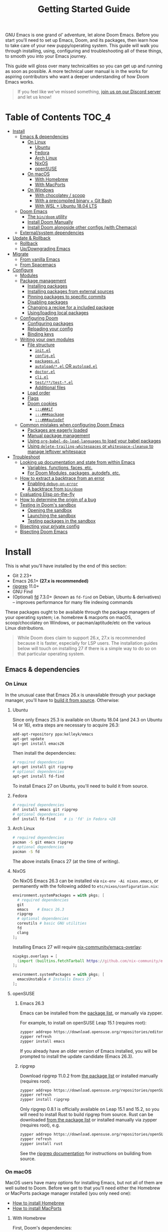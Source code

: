 #+TITLE: Getting Started Guide
#+STARTUP: nofold

GNU Emacs is one grand ol' adventure, let alone Doom Emacs. Before you start
you'll need to set up Emacs, Doom, and its packages, then learn how to take care
of your new puppy/operating system. This guide will walk you through installing,
using, configuring and troubleshooting all of these things, to smooth you into
your Emacs journey.

This guide will gloss over many technicalities so you can get up and running as
soon as possible. A more technical user manual is in the works for aspiring
contributors who want a deeper understanding of how Doom Emacs works.

#+begin_quote
If you feel like we've missed something, [[https://discord.gg/qvGgnVx][join us on our Discord server]] and let
us know!
#+end_quote

* Table of Contents :TOC_4:
- [[#install][Install]]
  - [[#emacs--dependencies][Emacs & dependencies]]
    - [[#on-linux][On Linux]]
      - [[#ubuntu][Ubuntu]]
      - [[#fedora][Fedora]]
      - [[#arch-linux][Arch Linux]]
      - [[#nixos][NixOS]]
      - [[#opensuse][openSUSE]]
    - [[#on-macos][On macOS]]
      - [[#with-homebrew][With Homebrew]]
      - [[#with-macports][With MacPorts]]
    - [[#on-windows][On Windows]]
      - [[#with-chocolatey--scoop][With chocolatey / scoop]]
      - [[#with-a-precompiled-binary--git-bash][With a precompiled binary + Git Bash]]
      - [[#with-wsl--ubuntu-1804-lts][With WSL + Ubuntu 18.04 LTS]]
  - [[#doom-emacs][Doom Emacs]]
    - [[#the-bindoom-utility][The ~bin/doom~ utility]]
    - [[#install-doom-manually][Install Doom Manually]]
    - [[#install-doom-alongside-other-configs-with-chemacs][Install Doom alongside other configs (with Chemacs)]]
  - [[#externalsystem-dependencies][External/system dependencies]]
- [[#update--rollback][Update & Rollback]]
  - [[#rollback][Rollback]]
  - [[#updowngrading-emacs][Up/Downgrading Emacs]]
- [[#migrate][Migrate]]
  - [[#from-vanilla-emacs][From vanilla Emacs]]
  - [[#from-spacemacs][From Spacemacs]]
- [[#configure][Configure]]
  - [[#modules][Modules]]
  - [[#package-management][Package management]]
    - [[#installing-packages][Installing packages]]
    - [[#installing-packages-from-external-sources][Installing packages from external sources]]
    - [[#pinning-packages-to-specific-commits][Pinning packages to specific commits]]
    - [[#disabling-packages][Disabling packages]]
    - [[#changing-a-recipe-for-a-included-package][Changing a recipe for a included package]]
    - [[#usingloading-local-packages][Using/loading local packages]]
  - [[#configuring-doom][Configuring Doom]]
    - [[#configuring-packages][Configuring packages]]
    - [[#reloading-your-config][Reloading your config]]
    - [[#binding-keys][Binding keys]]
  - [[#writing-your-own-modules][Writing your own modules]]
    - [[#file-structure][File structure]]
      - [[#initel][=init.el=]]
      - [[#configel][=config.el=]]
      - [[#packagesel][=packages.el=]]
      - [[#autoloadel-or-autoloadel][=autoload/*.el= OR =autoload.el=]]
      - [[#doctorel][=doctor.el=]]
      - [[#cliel][=cli.el=]]
      - [[#testtest-el][=test/**/test-*.el=]]
      - [[#additional-files][Additional files]]
    - [[#load-order][Load order]]
    - [[#flags][Flags]]
    - [[#doom-cookies][Doom cookies]]
      - [[#if][~;;;###if~]]
      - [[#package][~;;;###package~]]
      - [[#autodef][~;;;###autodef~]]
  - [[#common-mistakes-when-configuring-doom-emacs][Common mistakes when configuring Doom Emacs]]
    - [[#packages-are-eagerly-loaded][Packages are eagerly loaded]]
    - [[#manual-package-management][Manual package management]]
    - [[#using-org-babel-do-load-languages-to-load-your-babel-packages][Using ~org-babel-do-load-languages~ to load your babel packages]]
    - [[#using-delete-trailing-whitespaces-or-whitespace-cleanup-to-manage-leftover-whitespace][Using ~delete-trailing-whitespaces~ or ~whitespace-cleanup~ to manage leftover whitespace]]
- [[#troubleshoot][Troubleshoot]]
  - [[#looking-up-documentation-and-state-from-within-emacs][Looking up documentation and state from within Emacs]]
    - [[#variables-functions-faces-etc][Variables, functions, faces, etc.]]
    - [[#for-doom-modules-packages-autodefs-etc][For Doom Modules, packages, autodefs, etc.]]
  - [[#how-to-extract-a-backtrace-from-an-error][How to extract a backtrace from an error]]
    - [[#enabling-debug-on-error][Enabling ~debug-on-error~]]
    - [[#a-backtrace-from-bindoom][A backtrace from ~bin/doom~]]
  - [[#evaluating-elisp-on-the-fly][Evaluating Elisp on-the-fly]]
  - [[#how-to-determine-the-origin-of-a-bug][How to determine the origin of a bug]]
  - [[#testing-in-dooms-sandbox][Testing in Doom's sandbox]]
    - [[#opening-the-sandbox][Opening the sandbox]]
    - [[#launching-the-sandbox][Launching the sandbox]]
    - [[#testing-packages-in-the-sandbox][Testing packages in the sandbox]]
  - [[#bisecting-your-private-config][Bisecting your private config]]
  - [[#bisecting-doom-emacs][Bisecting Doom Emacs]]

* Install
This is what you'll have installed by the end of this section:

- Git 2.23+
- Emacs 26.1+ *(27.x is recommended)*
- [[https://github.com/BurntSushi/ripgrep][ripgrep]] 11.0+
- GNU Find
- (Optional) [[https://github.com/sharkdp/fd][fd]] 7.3.0+ (known as ~fd-find~ on Debian, Ubuntu & derivatives) --
  improves performance for many file indexing commands

These packages ought to be available through the package managers of your
operating system; i.e. homebrew & macports on macOS, scoop/chocolatey on
Windows, or pacman/aptitude/etc on the various Linux distributions.

#+begin_quote
While Doom does claim to support 26.x, 27.x is recommended because it is faster,
especially for LSP users. The installation guides below will touch on installing
27 if there is a simple way to do so on that particular operating system.
#+end_quote

** Emacs & dependencies
*** On Linux
In the unusual case that Emacs 26.x is unavailable through your package manager,
you'll have to [[https://www.gnu.org/software/emacs/manual/html_node/efaq/Installing-Emacs.html][build it from source]]. Otherwise:

**** Ubuntu
Since only Emacs 25.3 is available on Ubuntu 18.04 (and 24.3 on Ubuntu 14 or
16), extra steps are necessary to acquire 26.3:
#+BEGIN_SRC bash
add-apt-repository ppa:kelleyk/emacs
apt-get update
apt-get install emacs26
#+END_SRC

Then install the dependencies:
#+BEGIN_SRC bash
# required dependencies
apt-get install git ripgrep
# optional dependencies
apt-get install fd-find
#+END_SRC

To install Emacs 27 on Ubuntu, you'll need to build it from source.

**** Fedora
#+BEGIN_SRC bash
# required dependencies
dnf install emacs git ripgrep
# optional dependencies
dnf install fd-find    # is 'fd' in Fedora <28
#+END_SRC

**** Arch Linux
#+BEGIN_SRC bash
# required dependencies
pacman -S git emacs ripgrep
# optional dependencies
pacman -S fd
#+END_SRC

The above installs Emacs 27 (at the time of writing).

**** NixOS
On NixOS Emacs 26.3 can be installed via ~nix-env -Ai nixos.emacs~, or
permanently with the following added to ~etc/nixos/configuration.nix~:
#+BEGIN_SRC nix
environment.systemPackages = with pkgs; [
  # required dependencies
  git
  emacs    # Emacs 26.3
  ripgrep
  # optional dependencies
  coreutils # basic GNU utilities
  fd
  clang
];
#+END_SRC

Installing Emacs 27 will require [[https://github.com/nix-community/emacs-overlay/issues][nix-community/emacs-overlay]]:
#+BEGIN_SRC nix
nixpkgs.overlays = [
  (import (builtins.fetchTarball https://github.com/nix-community/emacs-overlay/archive/master.tar.gz))
];

environment.systemPackages = with pkgs; [
  emacsUnstable # Installs Emacs 27
];
#+END_SRC

**** openSUSE
***** Emacs 26.3
Emacs can be installed from the [[https://software.opensuse.org/download.html?project=editors&package=emacs][package list]], or manually via zypper.

For example, to install on openSUSE Leap 15.1 (requires root):
#+BEGIN_SRC bash
zypper addrepo https://download.opensuse.org/repositories/editors/openSUSE_Leap_15.1/editors.repo
zypper refresh
zypper install emacs
#+END_SRC

If you already have an older version of Emacs installed, you will be prompted to
install the update candidate (Emacs 26.3).

***** ripgrep
Download ripgrep 11.0.2 from [[https://software.opensuse.org/download/package?package=ripgrep&project=openSUSE%3AFactory][the package list]] or installed manually (requires
root).
#+BEGIN_SRC bash
zypper addrepo https://download.opensuse.org/repositories/openSUSE:Factory/standard/openSUSE:Factory.repo
zypper refresh
zypper install ripgrep
#+END_SRC

Only ripgrep 0.8.1 is officially available on Leap 15.1 and 15.2, so you will
need to install Rust to build ripgrep from source. Rust can be downloaded [[https://software.opensuse.org/package/rust][from
the package list]] or installed manually via zypper (requires root), e.g.
#+BEGIN_SRC bash
zypper addrepo https://download.opensuse.org/repositories/openSUSE:Leap:15.1:Update/standard/openSUSE:Leap:15.1:Update.repo
zypper refresh
zypper install rust
#+END_SRC

See the [[https://github.com/BurntSushi/ripgrep#building][ripgrep documentation]] for instructions on building from source.

*** On macOS
MacOS users have many options for installing Emacs, but not all of them are well
suited to Doom. Before we get to that you'll need either the Homebrew or
MacPorts package manager installed (you only need one):

+ [[http://brew.sh/][How to install Homebrew]]
+ [[https://www.macports.org/install.php][How to install MacPorts]]

**** With Homebrew
First, Doom's dependencies:
#+BEGIN_SRC bash
# required dependencies
brew install git ripgrep
# optional dependencies
brew install coreutils fd
# Installs clang
xcode-select --install
#+END_SRC

For Emacs itself, these three formulas are the best options, ordered from most
to least recommended for Doom (based on compatibility).

- [[https://github.com/d12frosted/homebrew-emacs-plus][emacs-plus]]:
  #+BEGIN_SRC bash
  brew tap d12frosted/emacs-plus
  brew install emacs-plus
  ln -s /usr/local/opt/emacs-plus/Emacs.app /Applications/Emacs.app
  #+END_SRC

- [[https://bitbucket.org/mituharu/emacs-mac/overview][emacs-mac]] is another acceptable option. It offers slightly better integration
  with macOS, native emojis and better childframe support. However, at the time
  of writing, it [[https://github.com/railwaycat/homebrew-emacsmacport/issues/52][lacks multi-tty support]] (which impacts daemon usage):
  #+BEGIN_SRC bash
  brew tap railwaycat/emacsmacport
  brew install emacs-mac --with-modules
  ln -s /usr/local/opt/emacs-mac/Emacs.app /Applications/Emacs.app
  #+END_SRC

- [[https://formulae.brew.sh/formula/emacs][emacs]] is another acceptable option, **but does not provide a Emacs.app**:
  #+BEGIN_SRC bash
  brew install emacs
  #+END_SRC

***** Where *not* to install Emacs from
These builds/forks have known compatibility issues with Doom and are *very
likely* to cause issues later on. They are not recommended:

+ emacsformacosx.com
+ ~brew cask install emacs~ (installs from emacsformacosx.com)
+ AquaMacs
+ XEmacs

**** With MacPorts
There are four ports (at time of writing) available through MacPorts, and they
are all acceptable options:

+ [[https://ports.macports.org/port/emacs/summary][emacs]] (26.3) and [[https://ports.macports.org/port/emacs-devel/summary][emacs-devel]] (27) -- Installs terminal-only Emacs
+ [[https://ports.macports.org/port/emacs-app/summary][emacs-app]] (26.3), [[https://ports.macports.org/port/emacs-app-devel/summary][emacs-app-devel]] (27) -- Installs GUI Emacs
+ [[https://ports.macports.org/port/emacs-mac-app/summary][emacs-mac-app]] (26.3) -- the [[https://bitbucket.org/mituharu/emacs-mac][Mitsuharu Yamamoto mac port]]

Some of these ports do not add an =emacs= binary to your ~PATH~, which is
necessary for Doom's installation process. You'll have to do so yourself by
adding this to your shell config:

#+BEGIN_SRC sh
# Add this to ~/.zshrc or ~/.bash_profile
export PATH="/Applications/MacPorts/Emacs.app/Contents/MacOS:$PATH"
#+END_SRC

Or by replacing ~/usr/local/bin/emacs~ with a shim script containing:
#+BEGIN_SRC
#!/bin/sh
/Applications/MacPorts/Emacs.app/Contents/MacOS/Emacs "$@"
#+END_SRC

*** On Windows
#+begin_quote
*WARNING:* Emacs on Windows is much slower than its Linux or macOS counterparts.
There are some suggestions on how to speed it up later in this section.
#+end_quote

There are three methods for installing Emacs 26.x on Windows, each with their
pros and cons:

+ With chocolatey/scoop
+ With a precompiled binary + Git Bash
+ With WSL + Ubuntu

If you don't know which to choose, I recommend WSL; it produces the fastest and
most stable environment of the three, but has the most complex installation
process.

Before moving on to installing Emacs et co, a few steps to prepare Windows for
Emacs are necessary:

1. *Create a ~HOME~ [[https://mywindowshub.com/how-to-edit-system-environment-variables-for-a-user-in-windows-10/][system environment variable]].*
  
   Set it to =C:\Users\USERNAME\=, otherwise Emacs will treat
   =C:\Users\USERNAME\AppData\Roaming= as your ~HOME~, which will cause issues
   later.

2. *Add =C:\Users\USERNAME\.emacs.d\bin= to your ~PATH~.*

   This way, you don't have to type all of =C:\Users\USERNAME\.emacs.d\bin\doom=
   every time you need to run this script (and you'll need to, often).

   #+begin_quote
   A pre-existing PATH variable should already exist among your system
   variables. It contains a string of file paths separated by colons;
   ~pathA:pathB:pathC~. Prepend the path to bin/doom to that string, like so:
   ~C:\Users\username\.emacs.d\bin:pathA:pathB:pathC~
   #+end_quote

3. Restart your system so your new values for ~HOME~ and ~PATH~ take effect.

Now we're ready to move on!

**** With [[https://chocolatey.org/][chocolatey]] / scoop
[[https://chocolatey.org/][Chocolatey]] is a package manager for Windows, and is the simplest way to install
Emacs and Doom's dependencies:
#+BEGIN_SRC sh
choco install git emacs ripgrep fd llvm
#+END_SRC

Scoop will work too, but because Emacs is a GUI application you'll need to
enable the 'extras' Scoop bucket:
#+BEGIN_SRC sh
scoop bucket add extras
scoop install git emacs ripgrep fd llvm
#+END_SRC

**** With a precompiled binary + Git Bash
(Credit goes to @earvingad and [[https://earvingad.github.io/posts/doom_emacs_windows/][his fantastic tutorial]] for informing this guide)

1. Download and install Git from https://git-scm.com/download/win
2. Download and extract Emacs, ripgrep and fd where you want them, but in
   different folders:
   - Emacs 26.3 from http://ftp.wayne.edu/gnu/emacs/windows/emacs-26/
   - Ripgrep from https://github.com/BurntSushi/ripgrep/releases
   - (optional) fd from https://github.com/sharkdp/fd/releases
3. Add the three folders from step 2 to your ~PATH~
   - Go to Control panel -> User Accounts -> Change my environment variables.
   - Click "New", type HOME and set your C:\Users\USERNAME and OK.
   - Select "Path", click "edit", prepend =C:\path\to\the\emacs\bin:= to it and
     click OK.
   - Select "Path", click "edit", prepend =C:\path\to\the\ripgrep:= to it and
     click OK.
   - Select "Path", click "edit", prepend =C:\path\to\the\fd:= to it and click
     OK.
   - Click Ok.

And done! Keep git-bash.exe open, you'll need it for the rest of this guide.

#+begin_quote
*IMPORTANT:* you'll need to open git-bash.exe whenever you want to run a
bin/doom command.
#+end_quote

**** With WSL + Ubuntu 18.04 LTS
(Credit goes to @lunias and [[https://ethanaa.com/blog/switching-to-doom-emacs/#installing-on-windows-10
][his fantastic tutorial]] for informing this guide)

1. Install Powershell as admin (Windows key + x) with:
   #+BEGIN_SRC
   Enable-WindowsOptionalFeature -Online -FeatureName Microsoft-Windows-Subsystem-Linux
   #+END_SRC
2. Restart your Computer
3. Download and install Ubuntu 18.04 L>TS from the Microsoft Store
4. Launch Ubuntu 18.04 LTS
5. Update and upgrade Ubuntu
   #+BEGIN_SRC
   sudo apt update && sudo apt upgrade
   #+END_SRC
6. Then install Emacs:
   #+BEGIN_SRC sh
   sudo add-apt-repository ppa:kelleyk/emacs
   sudo apt update
   sudo apt install emacs26
   #+END_SRC
7. Then Doom's dependencies:
   #+BEGIN_SRC sh
   # required dependencies
   sudo apt-get install git ripgrep
   # optional dependencies
   sudo apt-get install fd-find
   #+END_SRC

And done! Keep Ubuntu open, you'll need it for the rest of this guide.

** Doom Emacs
With Emacs and Doom's dependencies installed, next is to install Doom Emacs
itself:

#+BEGIN_SRC bash
git clone https://github.com/hlissner/doom-emacs ~/.emacs.d
~/.emacs.d/bin/doom install
#+END_SRC

=doom install= will set up your =DOOMDIR= at =~/.doom.d= (if it doesn't already
exist) and will work you through the first-time setup of Doom Emacs. Carefully
follow any instructions it puts out.

If this is your first time, you should run ~doom doctor~. This will diagnose
common issues with your system or config.

#+BEGIN_QUOTE
If you'd like a more technical break down of ~doom install~, it's been
translated into shell commands below, in the "Install Doom Manually" section.
#+END_QUOTE

*** The ~bin/doom~ utility
This utility is your new best friend. It won't spot you a beer, but it'll
shoulder much of the work associated with managing and maintaining your Doom
Emacs configuration, and then some. Not least of which is installation of and
updating Doom and your installed packages.

It exposes a variety of commands. ~bin/doom help~ will list them all, but here
is a summary of the most important ones:

+ ~doom sync~: This synchronizes your config with Doom Emacs. It ensures that
  needed packages are installed, orphaned packages are removed and necessary
  metadata correctly generated. Run this whenever you modify your ~doom!~ block
  or =packages.el= file. You'll need ~doom sync -u~ if you override the recipe
  of package installed by another module.
+ ~doom upgrade~: Updates Doom Emacs (if available) and all its packages.
+ ~doom env~: (Re)generates an "envvar file", which is a snapshot of your
  shell environment that Doom loads at startup. If your app launcher or OS
  launches Emacs in the wrong environment you will need this. **This is required
  for GUI Emacs users on MacOS.**
+ ~doom doctor~: If Doom misbehaves, the doc will diagnose common issues with
  your installation, system and environment.
+ ~doom purge~: Over time, the repositories for Doom's plugins will accumulate.
  Run this command from time to time to delete old, orphaned packages, and with
  the ~-g~ switch to compact existing package repos.

Use ~doom help~ to see an overview of the available commands that =doom=
provides, and ~doom help COMMAND~ to display documentation for a particular
~COMMAND~.

#+begin_quote
I recommend you add =~/.emacs.d/bin= to your ~PATH~ so you can call =doom=
directly and from anywhere. Accomplish this by adding this to your .bashrc or
.zshrc file: ~export PATH="$HOME/.emacs.d/bin:$PATH"~
#+end_quote

*** Install Doom Manually
If you'd rather install Doom yourself, instead of rely on the magic of =doom
install=, here is its equivalent in bash shell commands (assuming
=hlissner/doom-emacs= has been cloned to =~/.emacs.d=):

#+BEGIN_SRC bash
# So we don't have to write ~/.emacs.d/bin/doom every time
PATH="$HOME/.emacs.d/bin:$PATH"

# Create a directory for our private config
mkdir ~/.doom.d  # or ~/.config/doom

# The init.example.el file contains an example doom! call, which tells Doom what
# modules to load and in what order.
cp ~/.emacs.d/init.example.el ~/.doom.d/init.el
cp ~/.emacs.d/core/templates/config.example.el ~/.doom.d/config.el
cp ~/.emacs.d/core/templates/packages.example.el ~/.doom.d/packages.el

# You might want to edit ~/.doom.d/init.el here and make sure you only have the
# modules you want enabled.

# Then synchronize Doom with your config:
doom sync

# If you know Emacs won't be launched from your shell environment (e.g. you're
# on macOS or use an app launcher that doesn't launch programs with the correct
# shell) then create an envvar file to ensure Doom correctly inherits your shell
# environment.
#
# If you don't know whether you need this or not, there's no harm in doing it
# anyway. `doom install` will have prompted you to generate one. If you
# responded no, you can generate it later with the following command:
doom env

# Lastly, install the icon fonts Doom uses:
emacs --batch -f all-the-icons-install-fonts
# On Windows, `all-the-icons-install-fonts` will only download the fonts, you'll
# have to install them by hand afterwards!
#+END_SRC

To understand the purpose of the =~/.doom.d= directory and =~/.doom.d/init.el=
file, see the [[#configure][Configure]] section further below.

*** Install Doom alongside other configs (with Chemacs)
[[https://github.com/plexus/chemacs][Chemacs]] is a bootloader for Emacs. It allows you to switch between multiple
Emacs configurations. Here is a quick guide for setting it up with Doom Emacs as
the default config:

1. First, install Doom somewhere:
   #+BEGIN_SRC sh :eval no
   git clone https://github.com/hlissner/doom-emacs ~/doom-emacs
   ~/doom-emacs/bin/doom install
   #+END_SRC

2. Download [[https://raw.githubusercontent.com/plexus/chemacs/master/.emacs][the Chemacs' startup script]] to =~/.emacs=:
   #+BEGIN_SRC bash :eval no
   wget -O ~/.emacs https://raw.githubusercontent.com/plexus/chemacs/master/.emacs
   #+END_SRC

   #+begin_quote
   *WARNING:* the =~/.emacs.d= directory must not exist for this to work.
   #+end_quote

3. Create =~/.emacs-profiles.el= with a list of your Emacs profiles. This file
   is structured like a =.dir-locals.el= file. Here is an example with Doom (as
   the default), Spacemacs, and Prelude:
   #+BEGIN_SRC emacs-lisp :eval no
   (("default"   . ((user-emacs-directory . "~/doom-emacs")))
    ("spacemacs" . ((user-emacs-directory . "~/spacemacs")))
    ("prelude"   . ((user-emacs-directory . "~/prelude"))))
   #+END_SRC

To start Emacs with a specific config, use the =--with-profile= option:

#+BEGIN_SRC bash
emacs --with-profile spacemacs
#+END_SRC

If no profile is specified, the =default= profile is used.

** External/system dependencies
Doom is comprised of approximately 160 modules which provide its features,
language support and integration with external tools. Many of these have
external dependencies that you must install yourself. You'll find what a module
needs and how to install them in that module's README.org file or by running
~bin/doom doctor~.

The [[file:modules.org][Module Index]] lists all Doom's available modules, with links to their
documentation. Documentation is a work-in-progrees; some modules may not have
README.org files yet!

#+begin_quote
Use ~M-x doom/help-modules~ (bound to =SPC h d m= or =C-h d m=) to jump to a
module's documentation from within Doom, otherwise, place your cursor on a
module in your ~doom!~ block (in =~/.doom.d/init.el=) and press =K= to jump to
its documentation (or =gd= to jump to its source code). =C-c g k= and =C-c g d=
for non-evil users, respectively.
#+end_quote

* Update & Rollback
Doom is an active project and many of its 300+ packages are in active
development as well. It is wise to occasionally update:
#+BEGIN_SRC bash
doom upgrade   # or 'doom up'
#+END_SRC

If you want to update Doom manually, ~doom upgrade~ is equivalent to:
#+BEGIN_SRC bash
cd ~/.emacs.d
git pull        # updates Doom
doom clean      # Ensure your config isn't byte-compiled
doom sync       # synchronizes your config with Doom Emacs
doom update     # updates installed packages
#+END_SRC

To upgrade only your packages (and not Doom itself):

#+BEGIN_SRC bash
doom upgrade --packages
#+END_SRC

#+begin_quote
To minimize issues while upgrading, avoid modifying Doom's source files in
=~/.emacs.d=. All your customization should be kept in your =DOOMDIR= (e.g.
=~/.doom.d=). Read the [[#Configure][Configure]] section for more on configuring Doom.
#+end_quote

** TODO Rollback
The =bin/doom= script doesn't currently offer rollback support for Doom or its
packages (yet).

** Up/Downgrading Emacs
*You may encounter errors after up/downgrading Emacs.* Run ~doom sync~ on the
command line after changing the installed version of Emacs. If you've changed
the major version (e.g. 26 -> 27 or vice versa) run ~doom build~ too.

+ ~doom sync~ will re-index any built-in/site loaddef files. This is especially
  necessary if paths to built-in libraries have changed.
+ ~doom build~ will recompile all your installed packages, which is necessary
  because Emacs bytecode not generally forward compatible across major releases
  (e.g. 26 -> 27). Alternatively, reinstall all your packages by deleting
  =~/.emacs.d/.local=, then run ~doom sync~.

* TODO Migrate
If you're here from another Emacs distribution (or your own), here are a few
things to be aware of while you convert your old config to Doom:

+ Doom does not use =package.el= to manage its packages, but ~use-package~ does!
  You will see errors if you have ~:ensure ...~ properties in your ~use-package~
  blocks. Remove these and, instead, add ~package!~ declarations to
  =~/.doom.d/packages.el= to install your packages.

  See [[#package-management]["Package Management"]], further in this guide.

(This section is incomplete)

** TODO From vanilla Emacs
#+begin_quote
Have you migrated from your own config? Help me flesh out this section by
letting me know what kind of hurdles you faced in doing so. You'll find me [[https://discord.gg/qvGgnVx][on
our Discord server]].
#+end_quote

** TODO From Spacemacs
#+begin_quote
Have you migrated from Spacemacs? Help me flesh out this section by letting me
know what kind of hurdles you faced in doing so. You'll find me [[https://discord.gg/qvGgnVx][on our Discord
server]].
#+end_quote

* Configure
You can configure Doom by tweaking the files found in your =DOOMDIR=. Doom
expects this directory to be found in one of:

1. =~/.config/doom= (respects ~$XDG_CONFIG_HOME~)
2. or =~/.doom.d=

This directory is referred to as your =DOOMDIR=. Only one of these directories
should exist (Doom will only recognize one).

#+begin_quote
Change the =DOOMDIR= environment variable to change where Doom looks for this
directory. Symlinks will work as well.
#+end_quote

When you ran ~doom install~, it deployed a simple Doom configuration to your
=DOOMDIR=, comprised of these three files:

+ init.el :: Where you'll find your ~doom!~ block, which controls what Doom
  modules are enabled and in what order they will be loaded.

  This file is evaluated early when Emacs is starting up; before any other
  module has loaded. You generally shouldn't add code to this file unless you're
  targeting Doom's CLI or something that needs to be configured very early in
  the startup process.
+ config.el :: Here is where 99.99% of your private configuration should go.
  Anything in here is evaluated /after/ all other modules have loaded, when
  starting up Emacs.
+ packages.el :: Package management is done from this file; where you'll declare
  what packages to install and where from.

#+begin_quote
Note: do not use ~M-x customize~ or the customize API in general. Doom is
designed to be configured programmatically from your config.el, which can
conflict with Customize's way of modifying variables.

If you're concerned about ~defcustom~ setters, Doom has a ~setq!~ macro that
will trigger them.
#+end_quote

** Modules
Doom consists of around 160 modules and growing. A Doom module is a bundle of
packages, configuration and commands, organized into a unit that can be toggled
easily by tweaking your ~doom!~ block (found in =$DOOMDIR/init.el=).

#+begin_quote
If =$DOOMDIR/init.el= doesn't exist, you haven't run ~doom install~ yet. See [[#install][the
"Install" section]] above.
#+end_quote

Your ~doom!~ block should look something like this:

#+BEGIN_SRC emacs-lisp
;; To comment something out, you insert at least one semicolon before it and the
;; Emacs Lisp interpreter will ignore everything until the end of the line.
(doom! :lang
       python        ; this module is not commented, therefore enabled
       ;;javascript  ; this module is commented out, therefore disabled
       ;;lua         ; this module is disabled
       ruby          ; this module is enabled
       php)          ; this module is enabled
#+END_SRC

It controls what modules are enabled and in what order they are loaded. Some
modules have *optional features* that can be enabled by passing them flags,
denoted by a plus prefix:

#+BEGIN_SRC emacs-lisp
(doom! :completion
       (company +auto)
       :lang
       (csharp +unity)
       (org +brain +dragndrop +gnuplot +hugo +jupyter)
       (sh +fish))
#+END_SRC

Different modules support different flags. You'll find a comprehensive list of
available modules and their supported flags in [[file:index.org::*Module list][the Module Index]]. Flags that a
module does not recognize will be silently ignored.

#+begin_quote
*IMPORTANT:* any changes to your ~doom!~ block won't take effect until you run
 ~doom sync~ on the command line.
#+end_quote

#+begin_quote
~doom doctor~ will detect issues with your ~doom!~ block, such as duplicate or
misspelled modules and flags.
#+end_quote

** Package management
**Doom Emacs does not use package.el** (the package manager built into Emacs).
Instead, it uses its own declarative package manager built on top of
[[https://github.com/raxod502/straight.el][straight.el]].

Packages are declared in ~packages.el~ files. You'll find one in your =DOOMDIR=
and in many of Doom's modules. Read on to learn how to use this system to
install your own packages.

#+begin_quote
*WARNING:* Do not install packages directly (with ~M-x package-install~ or ~M-x
straight-use-package~). Without an accompanying ~package!~ declaration somewhere
these packages will be forgotten when you restart Emacs and uninstalled the next
time you run ~doom sync~ or ~doom purge~.
#+end_quote

#+begin_quote
*WARNING:* If you're here from another Emacs distro (or vanilla Emacs), be wary
of the ~:ensure~ property in ~use-package~ blocks, because it will attempt (and
fail) to install packages through package.el. Tutorials will recommend you
install packages this way too!
#+end_quote

*** Installing packages
To install a package, add a ~package!~ declaration for it to
=DOOMDIR/packages.el=:
#+BEGIN_SRC emacs-lisp
;; Install a package named "example" from ELPA, MELPA, or Emacsmirror
(package! example)
#+END_SRC

If a package could not be found in any known repo you will get an error like:

#+begin_quote
Could not find package X in recipe repositories: (org-elpa melpa gnu-elpa-mirror
emacsmirror-mirror)
#+end_quote

The most likely cause for this is either:

- You've misspelled the package's name.
- Or the package really doesn't exist on ELPA, MELPA, or EmacsMirror and you'll
  need to [[*Installing packages from external sources][specify a recipe for it]].

~package!~ will return non-nil if the package is cleared for install and hasn't
been disabled elsewhere. Use this fact to chain package dependencies together.
e.g.
#+BEGIN_SRC elisp
(when (package! example)
  (package! plugin-that-example-depends-on))
#+END_SRC

#+begin_quote
*IMPORTANT:* New packages won't be installed until you run ~doom sync~.
#+end_quote

*** Installing packages from external sources
To install a package straight from an external source (like github, gitlab,
etc), you'll need to specify a [[https://github.com/raxod502/straight.el#the-recipe-format][MELPA-style straight recipe]]:

Here are a few examples:
#+BEGIN_SRC elisp
;; Install it directly from a github repository. For this to work, the package
;; must have an appropriate PACKAGENAME.el file which must contain at least a
;; Package-Version or Version line in its header.
(package! example
  :recipe (:host github :repo "username/my-example-fork"))

;; If the source files for a package are in a subdirectory in said repo, use
;; `:files' to target them.
(package! example :recipe
  (:host github
   :repo "username/my-example-fork"
   :files ("*.el" "src/lisp/*.el")))

;; To grab a particular branch or tag:
(package! example :recipe
  (:host gitlab
   :repo "username/my-example-fork"
   :branch "develop"))

;; If a package has a default recipe on MELPA or emacsmirror, you may omit
;; keywords and the recipe will inherit the rest of the recipe from their
;; original.
(package! example :recipe (:branch "develop"))

;; If the repo pulls in many unneeded submodules, you can disable recursive cloning
(package! example :recipe (:nonrecursive t))

;; A package can be installed straight from a git repo by setting :host to nil:
(package! example
  :recipe (:host nil :repo "https://some/git/repo"))
#+END_SRC

The specification for the ~package!~ macro's ~:recipe~ is laid out [[https://github.com/raxod502/straight.el#the-recipe-format][in
Straight.el's README]].

#+begin_quote
*IMPORTANT:* Run ~bin/doom sync~ whenever you modify packages.el files to
ensure your changes take effect.
#+end_quote

*** Pinning packages to specific commits
All of Doom's packages are pinned by default. A pinned package is a package
locked to a specific commit, like so:
#+BEGIN_SRC elisp
(package! evil :pin "e00626d9fd")
#+END_SRC

To unpin a package, use the ~unpin!~ macro:
#+BEGIN_SRC elisp
(unpin! evil)

;; It can be used to unpin multiple packages at once
(unpin! evil helm org-mode)

;; Or to unpin all packages in modules
(unpin! (:lang python ruby rust) (:tools docker))

;; Or to unpin an entire category of modules
(unpin! :completion :lang :tools)

;; This will work too, if you prefer the syntax, but it provides no concise
;; syntax for unpinning multiple packages:
(package! helm :pin nil)
#+END_SRC

Though it is *highly* discouraged, you may unpin all packages and make Doom
Emacs rolling release:
#+BEGIN_SRC elisp
(unpin! t)
#+END_SRC

#+begin_quote
Unpinning all packages is discouraged because Doom's modules are designed
against the pinned versions of its packages. More volatile packages (like
lsp-mode, ein and org) change rapidly, and are likely to cause breakages if
unpinned.

Instead, it's a better to selectively unpin packages, or repin them to the exact
commit you want.
#+end_quote

*** Disabling packages
The ~package!~ macro possesses a ~:disable~ property:
#+BEGIN_SRC emacs-lisp
(package! irony :disable t)
(package! rtags :disable t)
#+END_SRC

Once a package is disabled, ~use-package!~ and ~after!~ blocks for it will be
ignored, and the package is removed the next time you run ~bin/doom sync~. Use
this to disable Doom's packages that you don't want or need.

There is also the ~disable-packages!~ macro for conveniently disabling multiple
packages:
#+BEGIN_SRC elisp
(disable-packages! irony rtags)
#+END_SRC

#+begin_quote
*IMPORTANT:* Run ~bin/doom sync~ whenever you modify packages.el files to
ensure your changes take effect.
#+end_quote

*** Changing a recipe for a included package
If a Doom module installs package X from one place, but you'd like to install it
from another (say, a superior fork), add a ~package!~ declaration for it in your
=DOOMDIR/packages.el=. Your private declarations always have precedence over
modules (even your own).
#+BEGIN_SRC elisp
;; in modules/editor/evil/packages.el
(package! evil) ; installs from MELPA

;; in DOOMDIR/packages.el
(package! evil :recipe (:host github :repo "username/my-evil-fork"))
#+END_SRC

To install a package only if a built-in package doesn't exist, use ~:built-in
'prefer~:
#+BEGIN_SRC elisp
(package! so-long :built-in 'prefer)
#+END_SRC

#+begin_quote
*IMPORTANT:* Remember to run ~doom sync -u~ after changing recipes for existing
packages. At the time of writing, ~doom sync~ alone will not pick up on recipe
changes.
#+end_quote

*** Using/loading local packages
Say you are developing an Emacs package locally and want to "install" it for
live testing. To do this specify a ~:local-repo~ in that package's recipe:
#+BEGIN_SRC elisp
(package! my-package
  :recipe (:local-repo "/path/to/my/package"))

;; Relative paths are expanded to ~/.emacs.d/.local/straight/repos/{local-repo}
;; or ~/.doom.d/{local-repo} -- the first that is found.
(package! my-package
  :recipe (:local-repo "my/package"))  ; looks for ~/.doom.d/my/package/my-package.el

(package! my-package
  :recipe (:local-repo "/path/to/my/package"

           ;; By default, the package manager grabs all *.el files at the root
           ;; of the project and nothing else. To include other files, or
           ;; accommodate unconventional project structures, specify what :files
           ;; you want:
           :files ("*.el" "src/lisp/*.el")

           ;; With ':no-byte-compile t' you can avoid having to run 'doom sync'
           ;; every time you change the package.
           :no-byte-compile t))
#+END_SRC

Alternatively, add the package's location to Emacs' ~load-path~. Do this if you
don't need/care for autoload cookies or byte-compilation:
#+BEGIN_SRC elisp
;; Doom has modified `use-package's `:load-path' to expand relative paths from
;; your DOOMDIR. e.g. ~/.doom.d/lisp/package
(use-package my-package
  :load-path "lisp/package")

;; or

(add-load-path! "lisp/package")
#+END_SRC

#+begin_quote
*IMPORTANT:* Remember to run ~doom sync~ to rebuild your package after you've
changed it, and to re-index any autoloads in it.
#+end_quote

** Configuring Doom
*** Configuring packages
If your configuration needs are simple, the ~use-package!~, ~after!~,
~add-hook!~ and ~setq-hook!~ macros are your bread and butter.

#+BEGIN_SRC emacs-lisp
;;; ~/.doom.d/config.el (example)
(setq doom-font (font-spec :family "Fira Mono" :size 12))

;; Takes a feature symbol or a library name (string)
(after! evil
  (setq evil-magic nil))

;; Takes a major-mode, a quoted hook function or a list of either
(add-hook! python-mode
  (setq python-shell-interpreter "bpython"))

;; These are equivalent
(setq-hook! 'python-mode-hook python-indent-offset 2)
(setq-hook! python-mode python-indent-offset 2)

(use-package! hl-todo
  ;; if you omit :defer, :hook, :commands, or :after, then the package is loaded
  ;; immediately. By using :hook here, the `hl-todo` package won't be loaded
  ;; until prog-mode-hook is triggered (by activating a major mode derived from
  ;; it, e.g. python-mode)
  :hook (prog-mode . hl-todo-mode)
  :init
  ;; code here will run immediately
  :config
  ;; code here will run after the package is loaded
  (setq hl-todo-highlight-punctuation ":"))
#+END_SRC

For more flexibility, the ~use-package-hook!~ is another option, but should be
considered a last resort (because there is usually a better way). It allows you
to disable, append/prepend to and/or overwrite Doom's ~use-package!~ blocks.
These are powered by ~use-package~'s inject-hooks under the hood.

~use-package-hook!~ *must be used before that package's ~use-package!~ block*.
Therefore it must be used from your private init.el file.

#+BEGIN_SRC emacs-lisp
;;; ~/.doom.d/init.el (example)
;; If a :pre-init / :pre-config hook returns nil, it overwrites that package's
;; original :init / :config block. Exploit this to overwrite Doom's config.
(use-package-hook! doom-themes
  :pre-config
  (setq doom-neotree-file-icons t)
  nil)

;; ...otherwise, make sure they always return non-nil!
(use-package-hook! evil
  :pre-init
  (setq evil-magic nil)
  t)

;; `use-package-hook' also has :post-init and :post-config hooks
#+END_SRC

*** Reloading your config
You may find it helpful to have your changes take effect immediately. For things
that don't require a complete restart of Doom Emacs (like changing your enabled
modules or installed packages), you can evaluate Emacs Lisp code on-the-fly.

+ Evil users can use the =gr= operator to evaluate a segment of code. The return
  value is displayed in the minibuffer or in a popup (if the result is large
  enough to warrant one).

  =gr= works for most languages, but using it on Elisp is a special case; it's
  executed within your current session of Emacs. You can use this to modify
  Emacs' state on the fly.
+ Non-evil users can use =C-x C-e= to run ~eval-last-sexp~, as well as ~M-x
  +eval/buffer-or-region~ (on =SPC c e=).
+ Another option is to open a scratch buffer with =SPC x=, change its major mode
  (~M-x emacs-lisp-mode~), and use the above keys to evaluate your code.
+ An ielm REPL is available by pressing =SPC o r=
  (~+eval/open-repl-other-window~).
+ There's also =M-:= or =SPC ;=, which invokes ~eval-expression~, which you can
  use to run elisp code inline.

While all this is helpful for reconfiguring your running Emacs session, it can
also be helpful for debugging.

*** TODO Binding keys
+ define-key
+ global-set-key
+ map!
+ undefine-key!
+ define-key!

** Writing your own modules
To create your own module you need only create a directory for it in
=~/.doom.d/modules/abc/xyz=, then add =:abc xyz= to your ~doom!~ block in
=~/.doom.d/init.el= to enable it.

#+begin_quote
In this example, =:abc= is called the category and =xyz= is the name of the
module. Doom refers to modules in one of two formats: =:abc xyz= and =abc/xyz=.
#+end_quote

If a private module possesses the same name as a built-in Doom module (say,
=:lang org=), it replaces the built-in module. Use this fact to rewrite modules
you don't agree with.

Of course, an empty module isn't terribly useful, but it goes to show that nothing in a module is required. The typical module will have:

+ A =packages.el= to declare all the packages it will install,
+ A =config.el= to configure and load those packages,
+ And, sometimes, an =autoload.el= to store that module's functions, to be
  loaded when they are used.

These are a few exceptional examples of a well-rounded module:
+ [[file:../modules/completion/company/README.org][:completion company]]

The remainder of this guide will go over the technical details of a Doom module.

*** File structure
Doom recognizes a handful of special file names, none of which are required for
a module to function. They are:

#+begin_example
category/
  module/
    test/*.el
    autoload/*.el
    autoload.el
    init.el
    cli.el
    config.el
    packages.el
    doctor.el
#+end_example

**** =init.el=
This file is loaded early, before anything else, but after Doom core is loaded.
It is loaded in both interactive and non-interactive sessions (it's the only
file, besides =cli.el= that is loaded when the =bin/doom= starts up).

Do:
+ Configure Emacs or perform setup/teardown operations that must be set early;
  before other modules are (or this module is) loaded.
+ Reconfigure packages defined in Doom modules with ~use-package-hook!~ (as a
  last resort, when ~after!~ and hooks aren't enough).
+ Configure behavior of =bin/doom= in a way that must also apply in
  interactive sessions.

Don't:
+ Configure packages with ~use-package!~ or ~after!~ from here
+ Preform expensive or error-prone operations; these files are evaluated
  whenever =bin/doom= is used; a fatal error in this file can make Doom
  unbootable (but not irreversibly).
+ Define new =bin/doom= commands here. That's what =cli.el= is for.

**** =config.el=
The heart of every module. Code in this file should expect dependencies (in
=packages.el=) to be installed and available. Use it to load and configure its
packages.

Do:
+ Use ~after!~ or ~use-package!~ to configure packages.
  #+BEGIN_SRC emacs-lisp
  ;; from modules/completion/company/config.el
  (use-package! company  ; `use-package!' is a thin wrapper around `use-package'
                         ; it is required that you use this in Doom's modules,
                         ; but not required to be used in your private config.
    :commands (company-mode global-company-mode company-complete
               company-complete-common company-manual-begin company-grab-line)
    :config
    (setq company-idle-delay nil
          company-tooltip-limit 10
          company-dabbrev-downcase nil
          company-dabbrev-ignore-case nil)
     [...])
  #+END_SRC
+ Lazy load packages with ~use-package~'s ~:defer~ property.
+ Use the ~featurep!~ macro to make some configuration conditional based on the
  state of another module or the presence of a flag.

Don't:
+ Use ~package!~
+ Install packages with =package.el= or ~use-package~'s ~:ensure~ property. Doom
  has its own package manager. That's what =packages.el= is for.

**** =packages.el=
This file is where package declarations belong. It's also a good place to look
if you want to see what packages a module manages (and where they are installed
from).

Do:
+ Declare packages with the ~package!~ macro
+ Disable single packages with ~package!~'s ~:disable~ property or multiple
  packages with the ~disable-packages!~ macro.
+ Use the ~featurep!~ macro to make packages conditional based on the state of
  another module or the presence of a flag.

Don't:
+ Configure packages here (definitely no ~use-package!~ or ~after!~ in here!).
  This file is read in an isolated environment and will have no lasting effect.
  The only exception is configuration targeting =straight.el=.
+ Perform expensive calculations. These files are read often and sometimes
  multiple times.
+ Produce any side-effects, for the same reason.

#+begin_quote
The "[[#package-management][Package Management]]" section goes over the ~package!~ macro and how to deal
with packages.
#+end_quote

**** =autoload/*.el= OR =autoload.el=
These files are where you'll store functions that shouldn't be loaded until
they're needed and logic that should be autoloaded (evaluated very, very early
at startup).

This is all made possible thanks to these autoload cookie: ~;;;###autoload~.
Placing this on top of a lisp form will do one of two things:

1. Add a ~autoload~ call to Doom's autoload file (found in
   =~/.emacs.d/.local/autoloads.el=, which is read very early in the startup
   process).
2. Or copy that lisp form to Doom's autoload file verbatim (usually the case for
   anything other then ~def*~ forms, like ~defun~ or ~defmacro~).

Doom's autoload file is generated by scanning these files when you execute ~doom
sync~.

For example:
#+BEGIN_SRC emacs-lisp
;; from modules/lang/org/autoload/org.el
;;;###autoload
(defun +org/toggle-checkbox ()
  (interactive)
  [...])

;; from modules/lang/org/autoload/evil.el
;;;###autoload (autoload '+org:attach "lang/org/autoload/evil" nil t)
(evil-define-command +org:attach (&optional uri)
  (interactive "<a>")
  [...])
#+END_SRC

**** =doctor.el=
When you execute ~doom doctor~, this file defines a series of tests for the
module. These should perform sanity checks on the environment, such as:

+ Check if the module's dependencies are satisfied,
+ Warn if any of the enabled flags are incompatible,
+ Check if the system has any issues that may interfere with the operation of
  this module.

Use the ~warn!~, ~error!~ and ~explain!~ macros to communicate issues to the
user and, ideally, explain how to fix them.

For example, the ~:lang cc~ module's doctor checks to see if the irony server is
installed:
#+BEGIN_SRC emacs-lisp
;; from lang/cc/doctor.el
(require 'irony)
(unless (file-directory-p irony-server-install-prefix)
  (warn! "Irony server isn't installed. Run M-x irony-install-server"))
#+END_SRC

**** TODO =cli.el=
This file is read when =bin/doom= starts up. Use it to define your own CLI
commands or reconfigure existing ones.

**** TODO =test/**/test-*.el=
Doom's unit tests go here. More information on them to come...

**** Additional files
Any files beyond the ones I have already named are not given special treatment.
They must be loaded manually to be loaded at all. In this way modules can be
organized in any way you wish. Still, there is one convention that has emerged
in Doom's community that you may choose to adopt: extra files in the root of the
module are prefixed with a plus, e.g. =+extra.el=. There is no syntactical or
functional significance to this convention.

These can be loaded with the ~load!~ macro, which will load an elisp file
relative to the file it's used from. e.g.

#+BEGIN_SRC emacs-lisp
;; Omitting the file extension allows Emacs to load the byte-compiled version,
;; if it is available:
(load! "+git")   ; loads ./+git.el
#+END_SRC

This can be useful for splitting up your configuration into multiple files,
saving you the hassle of creating multiple modules.

*** Load order
A module's files have a precise load-order, which differs slightly depending on
what kind of session it is. Doom has three types of sessions:

+ Interactive session :: the typical session you open when you intend to use
  Emacs (e.g. for text editing). This loads the most, because you will likely be
  using a lot of it.
+ Batch session :: this is a non-interactive session, loaded when you execute
  Emacs commands on the command line with no UI, e.g. ~emacs --batch --eval
  '(message "Hello world")'~.

  The expectation for these sessions is that it should quickly spin up, run the
  command then quit, therefore very little is loaded in this session.
+ CLI session :: this is the same as a batch session /except/ it is what starts
  up when you run any =bin/doom= command.

With that out of the way, here is the load order of Doom's most important files:

| File                                        | Interactive | Batch | CLI |
|---------------------------------------------+-------------+-------+-----|
| ~/.emacs.d/early-init.el (Emacs 27+ only)   | yes         | no    | no  |
| ~/.emacs.d/init.el                          | yes         | no    | no  |
| $DOOMDIR/init.el                            | yes         | yes   | yes |
| {~/.emacs.d,$DOOMDIR}/modules/*/*/init.el   | yes         | yes   | yes |
| $DOOMDIR/cli.el                             | no          | no    | yes |
| {~/.emacs.d,$DOOMDIR}/modules/*/*/cli.el    | no          | no    | yes |
| {~/.emacs.d,$DOOMDIR}/modules/*/*/config.el | yes         | no    | no  |
| $DOOMDIR/config.el                          | yes         | no    | no  |

*** Flags
A module's flag is an arbitrary symbol. By convention, these symbols are
prefixed with a ~+~ or a ~-~ to denote the addition or removal of a feature,
respectively. There is no functional significance to this notation.

A module may choose to interpret flags however it wishes, and can be tested for
using the ~featurep!~ macro:

#+BEGIN_SRC elisp
;; Has the current module been enabled with the +my-feature flag?
(when (featurep! +my-feature) ...)

;; It can be used to check the presence of flags in other modules:
(when (featurep! :lang python +lsp) ...)
#+END_SRC

Use this fact to make aspects of a module conditional. e.g. Prevent company
plugins from loading if the =:completion company= module isn't enabled.

*** Doom cookies
Autoload cookies were mentioned [[*=autoload/*.el= OR =autoload.el=][earlier]]. A couple more exist that are specific
to Doom Emacs. This section will go over what they do and how to use them.

**** ~;;;###if~
Any file in a module can have a ~;;;###if FORM~ cookie at or near the top of the
file (must be within the first 256 bytes of the file). =FORM= is evaluated to
determine whether or not to include this file for autoloads scanning (on ~doom
sync~) or byte-compilation (on ~doom compile~).

i.e. if =FORM= returns ~nil~, Doom will neither index its ~;;;###autoload~
cookies nor byte-compile the file.

Use this to prevent errors that would occur if certain conditions aren't met.
For example, say =file.el= is using a certain function that won't be available
if the containing module wasn't enabled with a particular flag. We could safe
guard against this with:
#+BEGIN_SRC emacs-lisp
;;;###if (featurep! +particular-flag)
#+END_SRC

This will prevent errors at compile time or if/when that file is loaded.

Another example, this time contingent on =so-long= *not* being present:
#+BEGIN_SRC emacs-lisp
;;;###if (not (locate-library "so-long"))
#+END_SRC

#+begin_quote
Keep in mind that =FORM= runs in a limited, non-interactive sub-session. I don't
recommend doing anything expensive or especially complicated in them.
#+end_quote

**** ~;;;###package~
This cookie exists solely to assist the ~doom/help-packages~ command. This
command shows you documentation about packages in the Emacs ecosystem, including
the ones that are installed. It also lists a) all the modules that install said
package and b) all the places it is configured.

It accomplishes A by scanning for at ~package!~ declarations for that package,
but it accomplishes B by scanning for:

+ ~after!~ calls
+ ~use-package!~ or ~use-package~ calls
+ and ~;;;###package X~ cookies, where X is the name of the package

Use it to let ~doom/help-packages~ know where to find config for packages where
no ~after!~ or ~use-package!~ call is involved.

**** ~;;;###autodef~
An autodef is a special kind of autoloaded function (or macro) which Doom
guarantees will /always/ be defined, whether or not its containing module is
enabled (but will no-op if it is disabled).

#+begin_quote
If the containing module is disabled the definition is replaced with a macro
that does not process its arguments, so it is a zero-cost abstraction.
#+end_quote

You can browse the available autodefs in your current session with ~M-x
doom/help-autodefs~ (=SPC h d u= or =C-h d u=).

An autodef cookie is used in exactly the same way as the autoload cookie:
#+BEGIN_SRC elisp
;;;###autodef
(defun set-something! (value)
  ...)
#+END_SRC

An example would be the ~set-company-backend!~ function that the =:completion
company= module exposes. It lets you register company completion backends with
certain major modes. For instance:
#+BEGIN_SRC emacs-lisp
(set-company-backend! 'python-mode '(company-anaconda))
#+END_SRC

And if =:completion company= is disabled, this call and its arguments are left
unprocessed and ignored.

** Common mistakes when configuring Doom Emacs
Having helped many users configure Doom, I've spotted a few recurring oversights
that I will list here, in the hopes that it will help you avoid the same
mistakes:

*** Packages are eagerly loaded
Using ~use-package!~ without a deferring keyword (one of: ~:defer :after
:commands :defer-incrementally :after-call~) will load the package immediately.
This causes other packages to be pulled in and loaded, which will compromise
many of Doom's startup optimizations.

This is usually by accident. Choosing which keyword to use depends on the
needs of the package, so there is no simple answer to this.

*** Manual package management
A lot of Emacs documentation and help will contain advice to install packages
with package.el's API (e.g. ~package-install~) or with use-package's ~:ensure~
keyword). You are free to do this, if it is your preference, but otherwise, Doom
has its own package management system.

Migrating ~use-package~ code to Doom is usually a case of removing the ~:ensure~
keyword and adding a ~(package! PACKAGENAME)~ to =~/.doom.d/packages.el= (and
running ~doom sync~ to sync your config).

*** Using ~org-babel-do-load-languages~ to load your babel packages
You don't need ~org-babel-do-load-languages~. Doom lazy loads babel packages
based on the language name in ~#+BEGIN_SRC~ blocks needed. As long as the babel
plugin is installed and the plugin is named after its language (e.g.
~#+BEGIN_SRC rust~ will load ~ob-rust~), you don't need to do anything else.

There may be some special cases, however. Doom tries to handle a couple of them
(e.g. with ob-jupyter, ob-ipython and ob-async). If you are experiencing errors
while trying to use a certain language in org src blocks, check out the [[file:../modules/lang/org/README.org][:lang
org module documentation]] for details on how to add support for it.

*** Using ~delete-trailing-whitespaces~ or ~whitespace-cleanup~ to manage leftover whitespace
#+BEGIN_SRC elisp
(add-hook 'after-save-hook #'delete-trailing-whitespace)
;; or
(add-hook 'after-save-hook #'whitespace-cleanup)
#+END_SRC

These two lines are a common sight in Emacs configs, but they are unnecessary
for Doom Emacs. We already use the more sophisticated =wsbutler= to manage
extraneous whitespace. However, you might have the impression that it isn't
working. That's because =wsbutler= works in two unusual ways, meant to be less
imposing than its alternatives:

1. It only cleans up trailing whitespace /on lines that you've touched/ (but
   always strips newlines at EOF).

   Why do this? Because I believe file-wide reformatting should be a deliberate
   act (and not blindly automated). If it is necessary, chances are you're
   working on somebody else's project -- or with other people, but here, large
   scale whitespace changes could cause problems or simply be rude. We don't
   endorse PRs that are 1% contribution and 99% whitespace!

   However, if it's truly deliberate, ~M-x delete-trailing-whitespaces~ and ~M-x
   whitespace-cleanup~ are available to be called =deliberately=, instead.

2. =wsbutler= replaces trailing whitespace and newlines with *virtual*
   whitespace. This is whitespace that only exists in the Emacs buffer, but
   isn't actually written to the file.

   Why do this? Because you might have wanted to use that space for something in
   your current editing session, and it would be inconvenient for the editor to
   delete it before you got to it.

   If you use it, it's there. If you don't, it isn't written to the file.

* Troubleshoot
When problems arise, you should be prepared to collect information in order to
solve them, or for the bug report you're about to write. Both Emacs and Doom
provide tools to make this easier. Here are a few things you can try, first:

+ Investigate the =*Messages*= log for warnings or error messages. This log can
  be opened with =SPC h e=, =C-h e= or =M-x view-echo-area-messages=.

+ Look up errors/warnings [[file:faq.org::Common Issues][on the FAQ]] and [[https://github.com/hlissner/doom-emacs/issues][Doom's issue tracker]]. It is possible
  that a solution for your issue already exists. The FAQ can be searched from
  inside Doom with =SPC h d f= (or =C-h d f= for non-evil users).

+ Run ~bin/doom doctor~ on the command line to diagnose common issues with your
  environment and config. It will suggest solutions for them as well.

+ ~bin/doom clean~ will ensure the problem isn't stale bytecode in your private
  config or Doom core. If you haven't used ~bin/doom compile~, there's no need
  to do this.

+ ~bin/doom sync~ will ensure the problem isn't missing packages or outdated
  autoloads files

+ ~bin/doom build~ will ensure the problem isn't stale package bytecode or
  broken symlinks.

+ ~bin/doom update~ will ensure that your packages are up-to-date, eliminating
  issues that originate from upstream.

+ If you happen to know what module(s) are relevant to your issue, check their
  documentation (press =<leader> h m= to jump to a module's documentation). Your
  issue may be documented.

+ If possible, see if the issue can be reproduced in vanilla Emacs (Emacs
  without Doom) and/or vanilla Doom (Doom without your private config). [[#testing-in-dooms-sandbox][Doom's
  sandbox can help you check]].

+ Ask for help on [[https://discord.gg/qvGgnVx][our Discord server]]. It is the quickest way to get help,
  sometimes straight from Doom's maintainer, who is very active there.

If none of these things have helped you, then it's time to open a bug report.
See "[[file:contributing.org::*Reporting issues][Reporting Issues]]" in the [[file:contributing.org][contributing guidelines]] on how to file an
effective bug report.

** Looking up documentation and state from within Emacs
...

*** Variables, functions, faces, etc.
Emacs is a Lisp interpreter whose state you can access on-the-fly with tools
provided to you by Emacs itself. They're available on the =SPC h= prefix by
default. Use them to debug your sessions.

Here are some of the more important ones:

+ ~describe-variable~ (=SPC h v=)
+ ~describe-function~ (=SPC h f=)
+ ~describe-face~ (=SPC h F=)
+ ~describe-bindings~ (=SPC h b=)
+ ~describe-key~ (=SPC h k=)
+ ~describe-char~ (=SPC h '=)
+ ~find-library~ (=SPC h P=)

You can also evaluate code with ~eval-expression~ (=M-;= or =SPC ;=).

*** TODO For Doom Modules, packages, autodefs, etc.
+ ~doom/open-news~ (=SPC h n=) ::
     ...
+ ~doom/help~ (=SPC h d h=) ::
     Open the index of Doom's manual.
+ ~doom/help-modules~ (=SPC h d m=) ::
     Jumps to a module's documentation.
+ ~doom/help-autodefs~ (=SPC h u=) ::
     Jumps to the documentation for an autodef function/macro. These are special
     functions that are always defined, whether or not their containing modules
     are enabled.
+ ~doom/help-packages~ (=SPC h p=) ::
     Look up packages that are installed, by whom (what modules) and where jump
     to all the places it is being configured.
+ ~doom/info~ ::
     ...

** How to extract a backtrace from an error
If you encounter an error while using Doom Emacs, you're probably about to head
off and file a bug report (or request help on [[https://discord.gg/qvGgnVx][our Discord server]]). Before you
do, please generate a backtrace to include with it.

To do so you must enable ~debug-on-error~ then recreate the error.

*** Enabling ~debug-on-error~
There are three ways to enable ~debug-on-error~:

1. Start Emacs with ~emacs --debug-init~. Use this for errors that occur at
   startup.
2. Evil users can press =SPC h d d= and non-evil users can press =C-h d d=.
3. If the above don't work, there's always: ~M-x toggle-debug-on-error~

Now that ~debug-on-error~ is on, recreate the error. A window should pop up with
a backtrace.

*** A backtrace from ~bin/doom~
If the error you've encountered is emitted from ~bin/doom~, you can re-run the
same command with the ~-d~ or ~--debug~ switches to force it to emit a backtrace
when an error occurs. The ~DEBUG~ environment variable will work to.

#+BEGIN_SRC sh
doom -d sync
doom --debug install
DEBUG=1 doom update
#+END_SRC

#+BEGIN_QUOTE
Note: switch order is important. ~-d~ / ~--debug~ /must/ come right after ~doom~
and before the subcommand. This will be fixed eventually.
#+END_QUOTE

** Evaluating Elisp on-the-fly
Often, you may find it helpful for debugging to evaluate some Emacs Lisp. Here
are couple things you can do:

+ Use =M-;= (bound to ~eval-expression~),
+ =SPC x= will open a scratch buffer. ~M-x emacs-lisp-mode~ will change it to
  the appropriate major mode, then use ~+eval:region~ (=gr=) and ~+eval:buffer~
  (=gR=) to evaluate code,

** How to determine the origin of a bug
** Testing in Doom's sandbox
"The sandbox" is one of Doom Emacs' features; it is a test bed for running elisp
in a fresh instance of Emacs with varying amounts of Doom loaded (none at all,
all of it, or somewhere in between). This can be helpful for isolating bugs to
determine who you should report a bug to.

If you can recreate a bug in vanilla Emacs than it should be reported to the
developers of the relevant packages or, perhaps, the Emacs devs themselves.

Otherwise, it is best to bring it up on the Doom Emacs issue list, rather than
confusing and inundating the Emacs community with Doom-specific issues.

*** Opening the sandbox
There are three common ways to access the sandbox:

+ =SPC h E= (for evil users)
+ =C-h E= (for non-evil users)
+ ~M-x doom/sandbox~

Doing any of the above will pop up a ~*doom:sandbox*~ window. What you enter
into this buffer will be executed in the new instance of Emacs when you decide
to launch it.

*** Launching the sandbox
You have four options when it comes to launching the sandbox:

- =C-c C-c= :: This launches "vanilla Emacs". Vanilla means nothing is loaded;
  purely Emacs and nothing else. If you can reproduce an error here, then the
  issue likely lies in the plugin(s) you are testing or in Emacs itself.
- =C-c C-d= :: This launches "vanilla Doom", which is vanilla Emacs plus Doom's
  core. This does not load your private config, nor any of Doom's (or your)
  modules.
- =C-c C-p= :: This launches "vanilla Doom+". That is, Doom core plus the
  modules that you have specified in the ~doom!~ block of your private config
  (in =~/.doom.d/init.el=). This *does not* load your private config, however.
- =C-c C-f= :: This launches "full Doom". It loads Doom's core, your enabled
  modules, and your private config. This instance should be identical to the
  instance you launched it from.

#+BEGIN_QUOTE
All new instances will inherit your ~load-path~ so you can access any packages
you have installed.
#+END_QUOTE
*** Testing packages in the sandbox
Instances of Emacs launched from the sandbox have inherited your ~load-path~.
This means you can load packages -- even in Vanilla Emacs -- without worrying
about installing or setting them up. Just ~(require PACKAGE)~ and launch the
sandbox. e.g.

#+BEGIN_SRC elisp
(require 'magit)
(find-file "~/some/file/in/a/repo")
(call-interactively #'magit-status)
#+END_SRC

** TODO Bisecting your private config
** TODO Bisecting Doom Emacs
